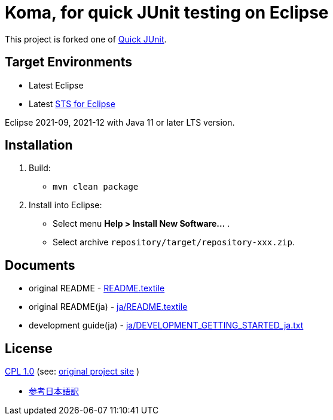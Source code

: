 = Koma, for quick JUnit testing on Eclipse

This project is forked one of https://github.com/kompiro/quick-junit[Quick JUnit].

== Target Environments

* Latest Eclipse
* Latest https://spring.io/tools[STS for Eclipse]

Eclipse 2021-09, 2021-12 with Java 11 or later LTS version.

== Installation

1. Build:
   - `mvn clean package`
2. Install into Eclipse:
   - Select menu **Help > Install New Software...** .
   - Select archive `repository/target/repository-xxx.zip`.


== Documents

* original README - link:README.textile[]
* original README(ja) - link:ja/README.textile[]
* development guide(ja) - link:ja/DEVELOPMENT_GETTING_STARTED_ja.txt[]


== License

https://opensource.org/licenses/cpl1.0.txt[CPL 1.0] (see: http://quick-junit.osdn.jp/[original project site] )

* https://licenses.opensource.jp/CPL-1.0/CPL-1.0.html[参考日本語訳]

